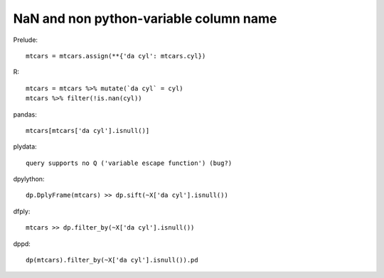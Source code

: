 NaN and non python-variable column name
==================================================

Prelude::

  mtcars = mtcars.assign(**{'da cyl': mtcars.cyl})


R::

  mtcars = mtcars %>% mutate(`da cyl` = cyl)
  mtcars %>% filter(!is.nan(cyl))


pandas::

 mtcars[mtcars['da cyl'].isnull()]


plydata::

  query supports no Q ('variable escape function') (bug?)

dpylython::

 dp.DplyFrame(mtcars) >> dp.sift(~X['da cyl'].isnull())


dfply::

 mtcars >> dp.filter_by(~X['da cyl'].isnull())


dppd::

  dp(mtcars).filter_by(~X['da cyl'].isnull()).pd


